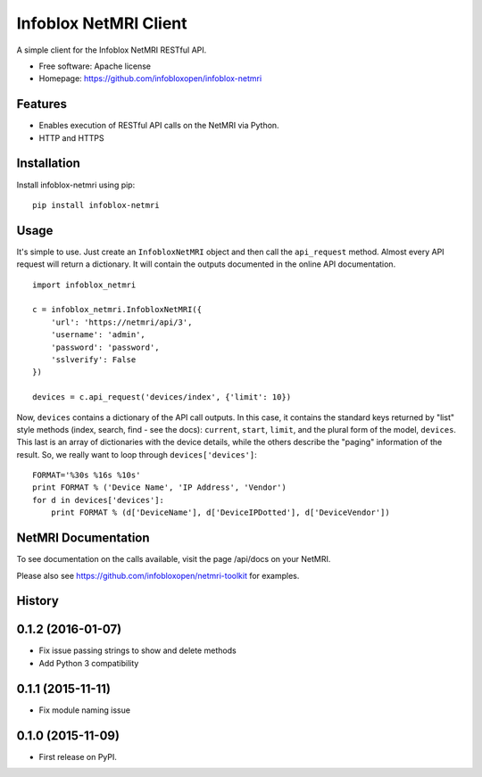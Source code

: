 ===============================
Infoblox NetMRI Client
===============================

.. image:: https://img.shields.io/travis/infobloxopen/infoblox-netmri.svg
        :target: https://travis-ci.org/infobloxopen/infoblox-netmri

.. image:: https://img.shields.io/pypi/v/infoblox-netmri.svg
        :target: https://pypi.python.org/pypi/infoblox-netmri


A simple client for the Infoblox NetMRI RESTful API.

* Free software: Apache license
* Homepage: https://github.com/infobloxopen/infoblox-netmri

Features
--------

* Enables execution of RESTful API calls on the NetMRI via Python.
* HTTP and HTTPS

Installation
------------

Install infoblox-netmri using pip:

::

  pip install infoblox-netmri


Usage
-----

It's simple to use. Just create an ``InfobloxNetMRI`` object and then call the
``api_request`` method. Almost every API request will return a dictionary. It
will contain the outputs documented in the online API documentation.

::

  import infoblox_netmri

  c = infoblox_netmri.InfobloxNetMRI({
      'url': 'https://netmri/api/3',
      'username': 'admin',
      'password': 'password',
      'sslverify': False
  })

  devices = c.api_request('devices/index', {'limit': 10})

Now, ``devices`` contains a dictionary of the API call outputs. In this case,
it contains the standard keys returned by "list" style methods (index, search,
find - see the docs): ``current``, ``start``, ``limit``, and the plural form
of the model, ``devices``. This last is an array of dictionaries with the
device details, while the others describe the "paging" information of the
result. So, we really want to loop through ``devices['devices']``:

::

  FORMAT='%30s %16s %10s'
  print FORMAT % ('Device Name', 'IP Address', 'Vendor')
  for d in devices['devices']:
      print FORMAT % (d['DeviceName'], d['DeviceIPDotted'], d['DeviceVendor'])


NetMRI Documentation
--------------------

To see documentation on the calls available, visit the page /api/docs on
your NetMRI.

Please also see https://github.com/infobloxopen/netmri-toolkit for examples.




History
-------

0.1.2 (2016-01-07)
---------------------

* Fix issue passing strings to show and delete methods
* Add Python 3 compatibility

0.1.1 (2015-11-11)
---------------------

* Fix module naming issue

0.1.0 (2015-11-09)
---------------------

* First release on PyPI.


